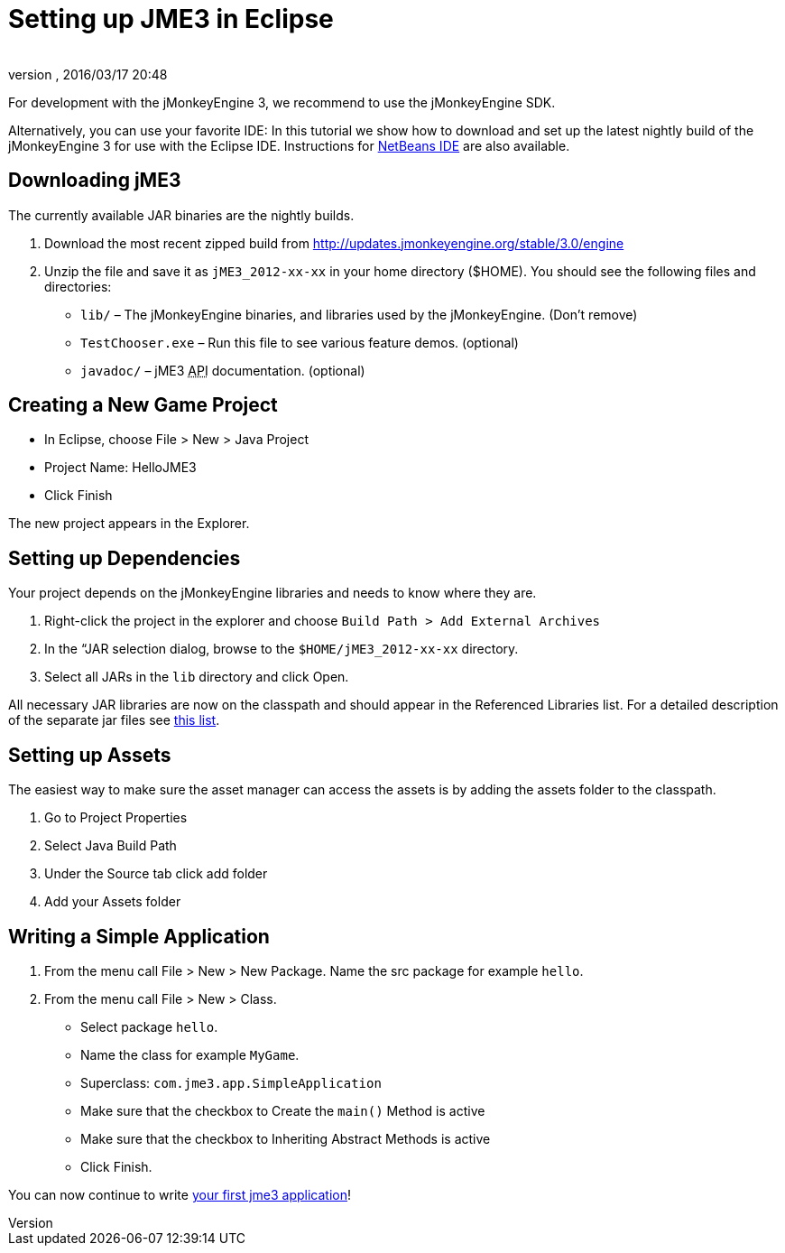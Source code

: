 = Setting up JME3 in Eclipse
:author: 
:revnumber: 
:revdate: 2016/03/17 20:48
:keywords: documentation, install, eclipse
:relfileprefix: ../
:imagesdir: ..
ifdef::env-github,env-browser[:outfilesuffix: .adoc]


For development with the jMonkeyEngine 3, we recommend to use the jMonkeyEngine SDK.

Alternatively, you can use your favorite IDE: In this tutorial we show how to download and set up the latest nightly build of the jMonkeyEngine 3 for use with the Eclipse IDE. Instructions for <<jme3/setting_up_netbeans_and_jme3#,NetBeans IDE>> are also available.


== Downloading jME3

The currently available JAR binaries are the nightly builds. 

.  Download the most recent zipped build from link:http://updates.jmonkeyengine.org/stable/3.0/engine[http://updates.jmonkeyengine.org/stable/3.0/engine]
.  Unzip the file and save it as `jME3_2012-xx-xx` in your home directory ($HOME). You should see the following files and directories:
**  `lib/` – The jMonkeyEngine binaries, and libraries used by the jMonkeyEngine. (Don't remove)
**  `TestChooser.exe` – Run this file to see various feature demos. (optional)
**  `javadoc/` – jME3 +++<abbr title="Application Programming Interface">API</abbr>+++ documentation. (optional)



== Creating a New Game Project

*  In Eclipse, choose File &gt; New &gt; Java Project
*  Project Name: HelloJME3
*  Click Finish

The new project appears in the Explorer.


== Setting up Dependencies

Your project depends on the jMonkeyEngine libraries and needs to know where they are.

.  Right-click the project in the explorer and choose `Build Path &gt; Add External Archives`
.  In the “JAR selection dialog, browse to the `$HOME/jME3_2012-xx-xx` directory.
.  Select all JARs in the `lib` directory and click Open.

All necessary JAR libraries are now on the classpath and should appear in the Referenced Libraries list. For a detailed description of the separate jar files see <<jme3/jme3_source_structure#structure_of_jmonkeyengine3_jars,this list>>.


== Setting up Assets

The easiest way to make sure the asset manager can access the assets is by adding the assets folder to the classpath.

.  Go to Project Properties
.  Select Java Build Path
.  Under the Source tab click add folder 
.  Add your Assets folder


== Writing a Simple Application

.  From the menu call File &gt; New &gt; New Package. Name the src package for example `hello`.
.  From the menu call File &gt; New &gt; Class. 
**  Select package `hello`.
**  Name the class for example `MyGame`.
**  Superclass: `com.jme3.app.SimpleApplication`
**  Make sure that the checkbox to Create the `main()` Method is active
**  Make sure that the checkbox to Inheriting Abstract Methods is active
**  Click Finish.


You can now continue to write <<jme3/beginner/hello_simpleapplication#,your first jme3 application>>!
